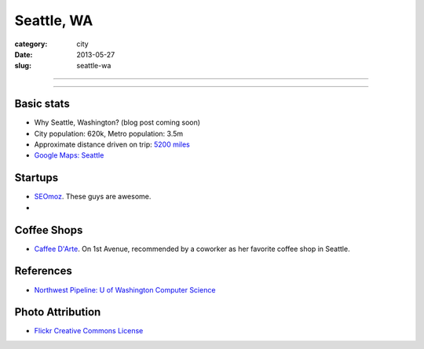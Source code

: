 Seattle, WA
===========

:category: city
:date: 2013-05-27
:slug: seattle-wa

----

.. image:: ../img/seattle-wa.jpg
  :width: 640px
  :height: 480px
  :alt: Seattle's Downtown skyline

----

Basic stats
-----------
* Why Seattle, Washington? (blog post coming soon)
* City population: 620k, Metro population: 3.5m
* Approximate distance driven on trip: `5200 miles <http://goo.gl/maps/9Ju67>`_
* `Google Maps: Seattle <http://goo.gl/maps/GOlzU>`_

Startups
--------
* `SEOmoz <http://www.seomoz.org/>`_. These guys are awesome.
* 

Coffee Shops
------------
* `Caffee D'Arte <http://www.caffedarte.com/>`_. On 1st Avenue, recommended by a coworker as
  her favorite coffee shop in Seattle.

References
----------
* `Northwest Pipeline: U of Washington Computer Science <http://www.nytimes.com/2012/07/08/technology/u-of-washington-a-northwest-pipeline-to-silicon-valley.html>`_

Photo Attribution
-----------------
* `Flickr Creative Commons License <http://www.flickr.com/photos/patrickmcnally/7037116743/>`_
